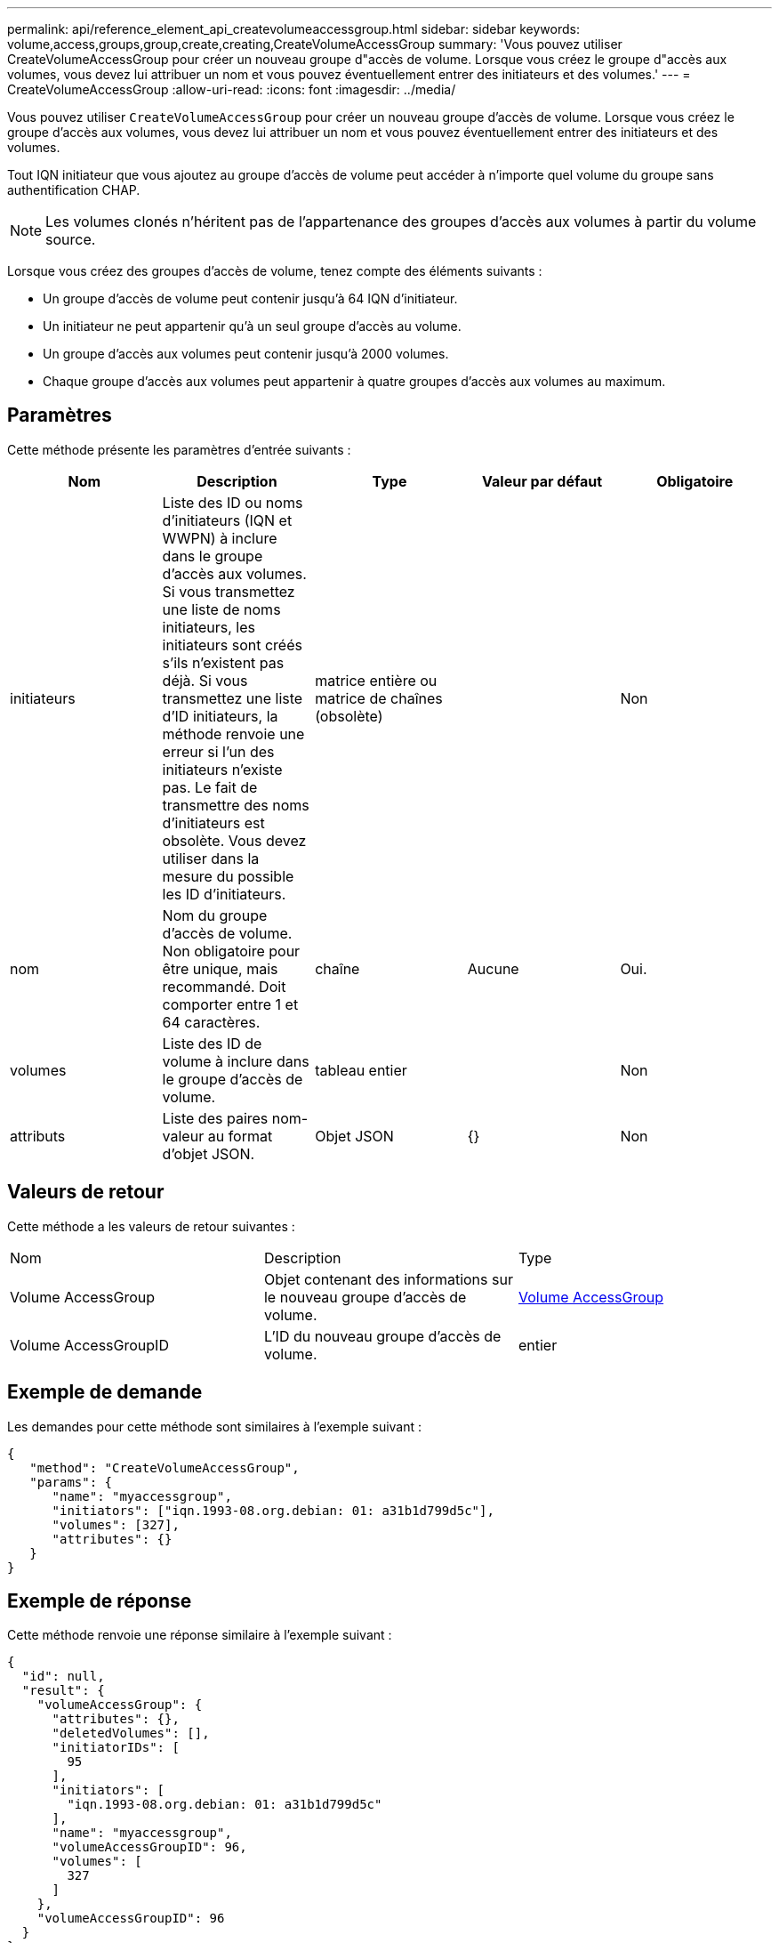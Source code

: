 ---
permalink: api/reference_element_api_createvolumeaccessgroup.html 
sidebar: sidebar 
keywords: volume,access,groups,group,create,creating,CreateVolumeAccessGroup 
summary: 'Vous pouvez utiliser CreateVolumeAccessGroup pour créer un nouveau groupe d"accès de volume. Lorsque vous créez le groupe d"accès aux volumes, vous devez lui attribuer un nom et vous pouvez éventuellement entrer des initiateurs et des volumes.' 
---
= CreateVolumeAccessGroup
:allow-uri-read: 
:icons: font
:imagesdir: ../media/


[role="lead"]
Vous pouvez utiliser `CreateVolumeAccessGroup` pour créer un nouveau groupe d'accès de volume. Lorsque vous créez le groupe d'accès aux volumes, vous devez lui attribuer un nom et vous pouvez éventuellement entrer des initiateurs et des volumes.

Tout IQN initiateur que vous ajoutez au groupe d'accès de volume peut accéder à n'importe quel volume du groupe sans authentification CHAP.


NOTE: Les volumes clonés n'héritent pas de l'appartenance des groupes d'accès aux volumes à partir du volume source.

Lorsque vous créez des groupes d'accès de volume, tenez compte des éléments suivants :

* Un groupe d'accès de volume peut contenir jusqu'à 64 IQN d'initiateur.
* Un initiateur ne peut appartenir qu'à un seul groupe d'accès au volume.
* Un groupe d'accès aux volumes peut contenir jusqu'à 2000 volumes.
* Chaque groupe d'accès aux volumes peut appartenir à quatre groupes d'accès aux volumes au maximum.




== Paramètres

Cette méthode présente les paramètres d'entrée suivants :

|===
| Nom | Description | Type | Valeur par défaut | Obligatoire 


 a| 
initiateurs
 a| 
Liste des ID ou noms d'initiateurs (IQN et WWPN) à inclure dans le groupe d'accès aux volumes. Si vous transmettez une liste de noms initiateurs, les initiateurs sont créés s'ils n'existent pas déjà. Si vous transmettez une liste d'ID initiateurs, la méthode renvoie une erreur si l'un des initiateurs n'existe pas. Le fait de transmettre des noms d'initiateurs est obsolète. Vous devez utiliser dans la mesure du possible les ID d'initiateurs.
 a| 
matrice entière ou matrice de chaînes (obsolète)
 a| 
 a| 
Non



 a| 
nom
 a| 
Nom du groupe d'accès de volume. Non obligatoire pour être unique, mais recommandé. Doit comporter entre 1 et 64 caractères.
 a| 
chaîne
 a| 
Aucune
 a| 
Oui.



 a| 
volumes
 a| 
Liste des ID de volume à inclure dans le groupe d'accès de volume.
 a| 
tableau entier
 a| 
 a| 
Non



 a| 
attributs
 a| 
Liste des paires nom-valeur au format d'objet JSON.
 a| 
Objet JSON
 a| 
{}
 a| 
Non

|===


== Valeurs de retour

Cette méthode a les valeurs de retour suivantes :

|===


| Nom | Description | Type 


 a| 
Volume AccessGroup
 a| 
Objet contenant des informations sur le nouveau groupe d'accès de volume.
 a| 
xref:reference_element_api_volumeaccessgroup.adoc[Volume AccessGroup]



 a| 
Volume AccessGroupID
 a| 
L'ID du nouveau groupe d'accès de volume.
 a| 
entier

|===


== Exemple de demande

Les demandes pour cette méthode sont similaires à l'exemple suivant :

[listing]
----
{
   "method": "CreateVolumeAccessGroup",
   "params": {
      "name": "myaccessgroup",
      "initiators": ["iqn.1993-08.org.debian: 01: a31b1d799d5c"],
      "volumes": [327],
      "attributes": {}
   }
}
----


== Exemple de réponse

Cette méthode renvoie une réponse similaire à l'exemple suivant :

[listing]
----
{
  "id": null,
  "result": {
    "volumeAccessGroup": {
      "attributes": {},
      "deletedVolumes": [],
      "initiatorIDs": [
        95
      ],
      "initiators": [
        "iqn.1993-08.org.debian: 01: a31b1d799d5c"
      ],
      "name": "myaccessgroup",
      "volumeAccessGroupID": 96,
      "volumes": [
        327
      ]
    },
    "volumeAccessGroupID": 96
  }
}
----


== Nouveau depuis la version

9.6



== Trouvez plus d'informations

* xref:reference_element_api_getasyncresult.adoc[GetAsyncResult]
* xref:reference_element_api_listsyncjobs.adoc[ListSyncJobs]
* xref:reference_element_api_modifyvolume.adoc[Modification du volume]

